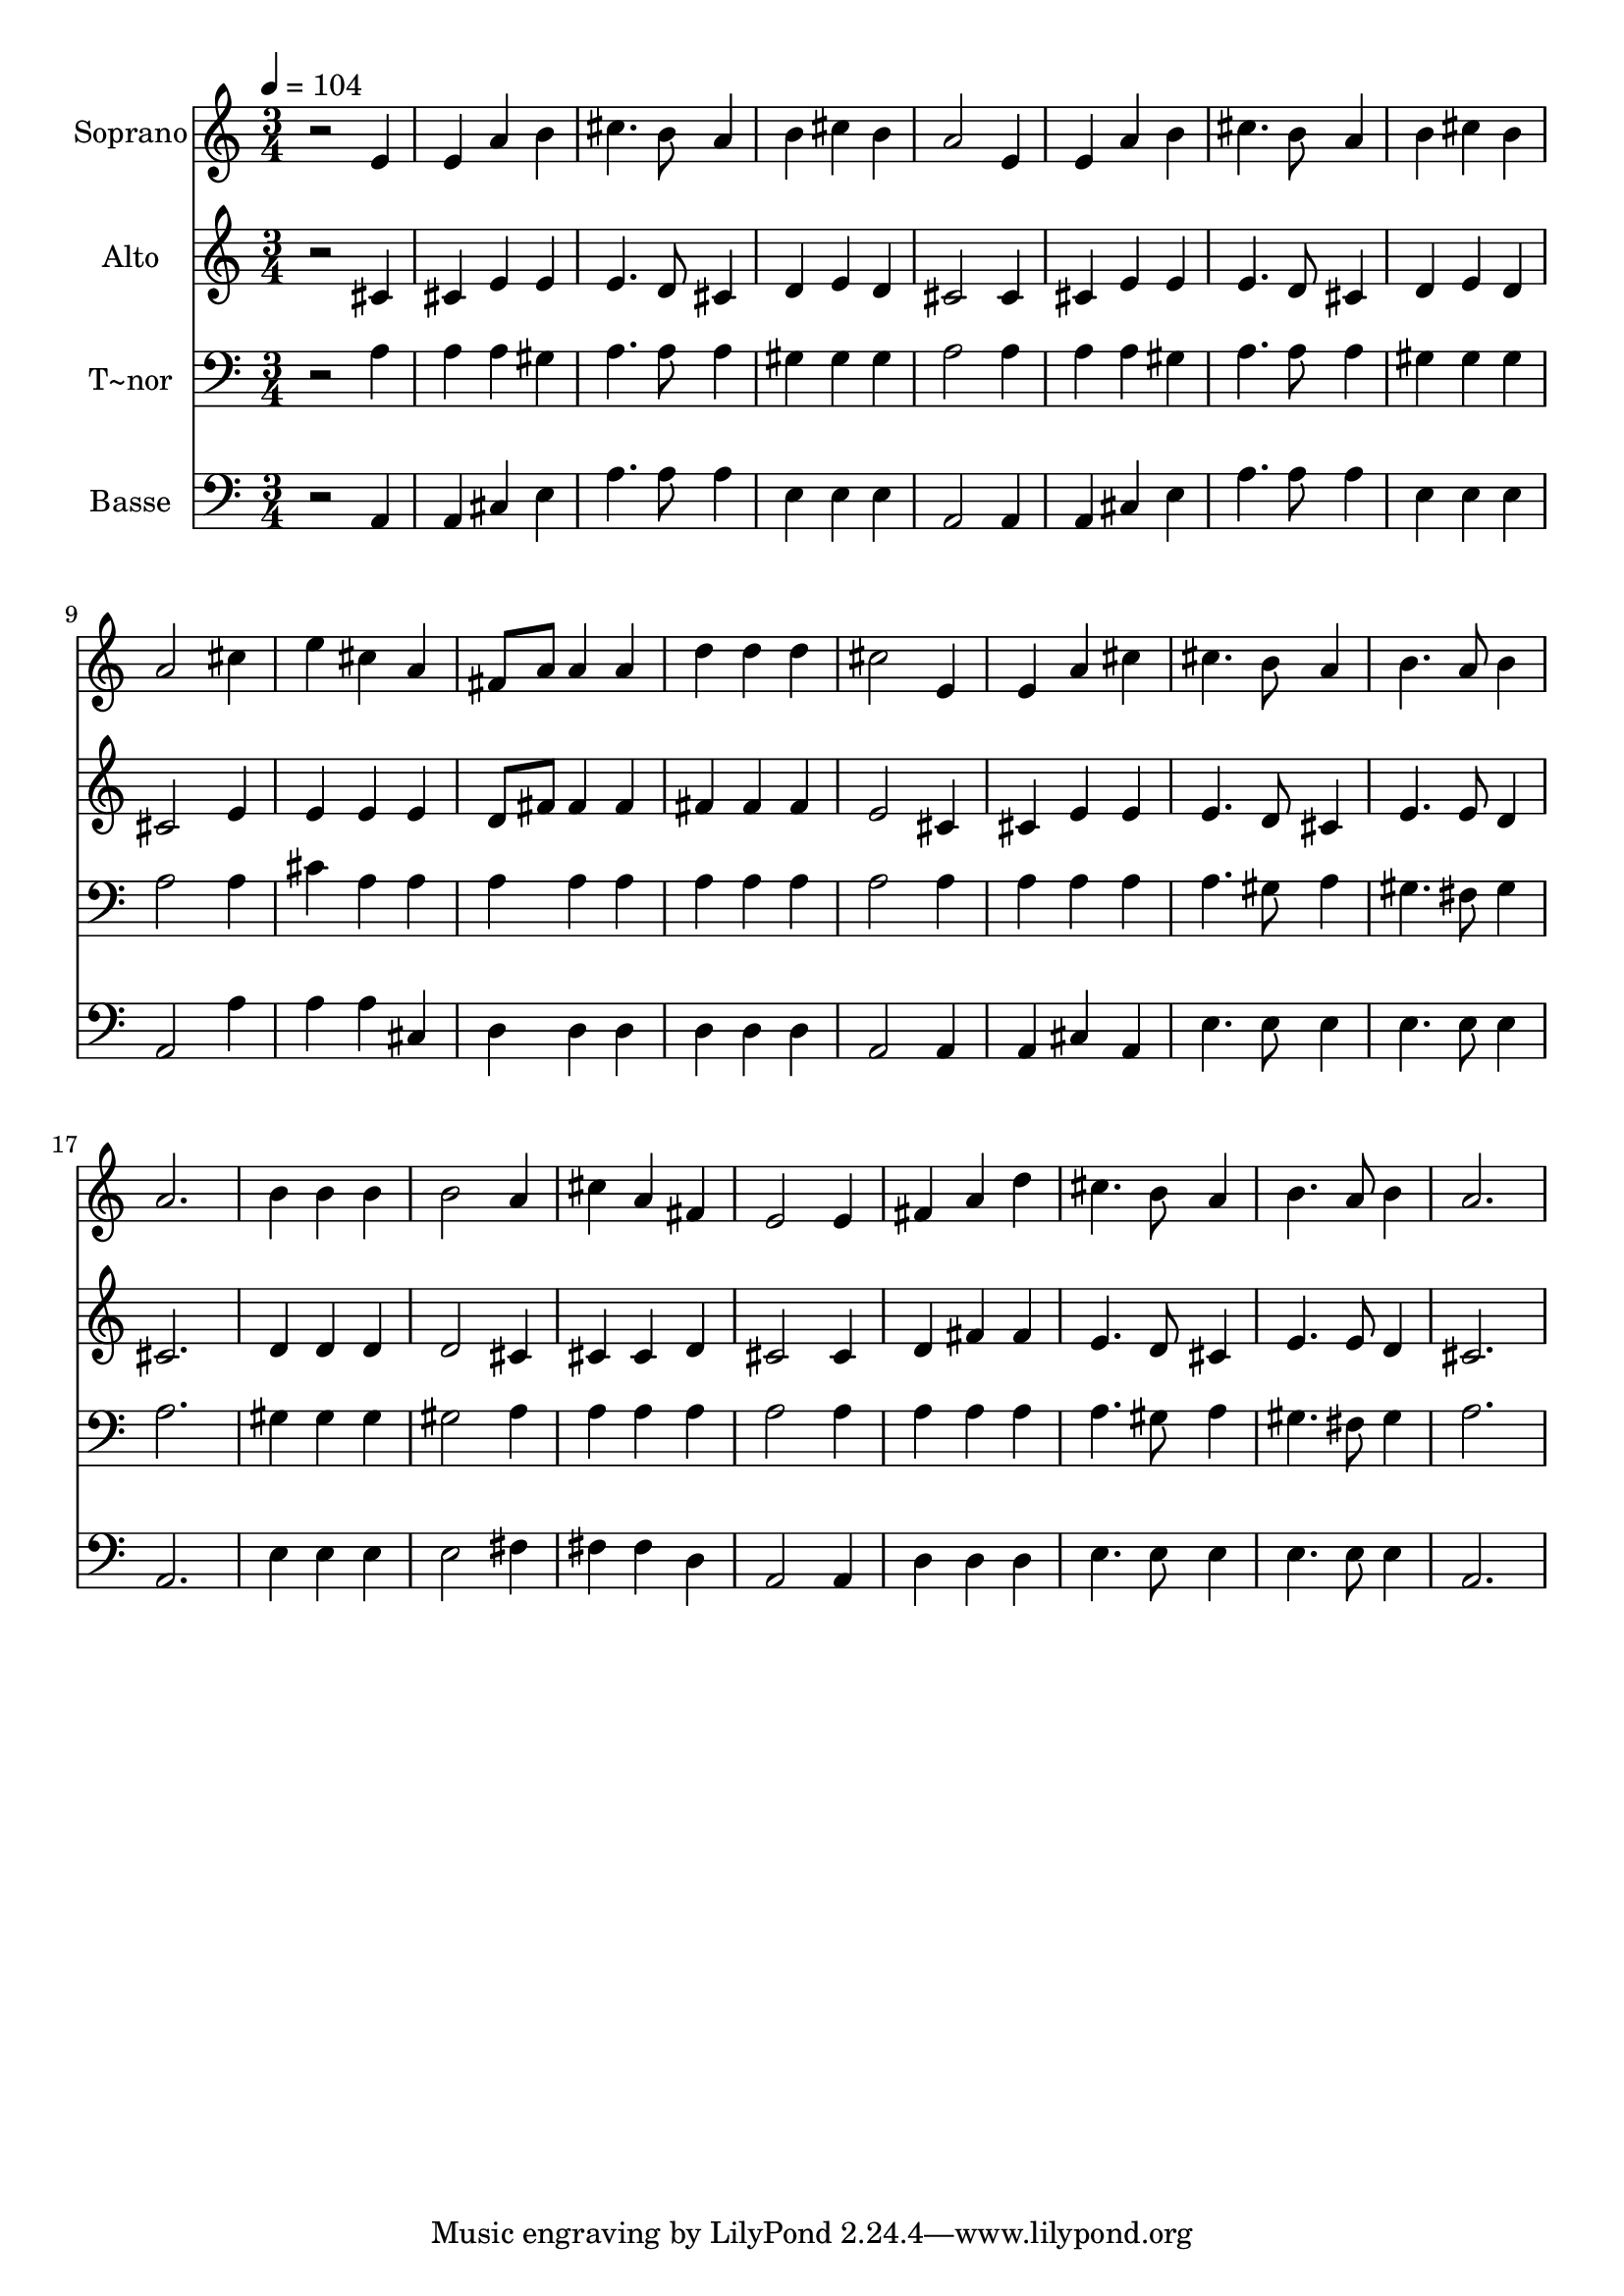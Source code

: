 % Lily was here -- automatically converted by /usr/bin/midi2ly from 592.mid
\version "2.14.0"

\layout {
  \context {
    \Voice
    \remove "Note_heads_engraver"
    \consists "Completion_heads_engraver"
    \remove "Rest_engraver"
    \consists "Completion_rest_engraver"
  }
}

trackAchannelA = {
  
  \time 3/4 
  
  \tempo 4 = 104 
  
}

trackA = <<
  \context Voice = voiceA \trackAchannelA
>>


trackBchannelA = {
  
  \set Staff.instrumentName = "Soprano"
  
}

trackBchannelB = \relative c {
  r2 e'4 
  | % 2
  e a b 
  | % 3
  cis4. b8 a4 
  | % 4
  b cis b 
  | % 5
  a2 e4 
  | % 6
  e a b 
  | % 7
  cis4. b8 a4 
  | % 8
  b cis b 
  | % 9
  a2 cis4 
  | % 10
  e cis a 
  | % 11
  fis8 a a4 a 
  | % 12
  d d d 
  | % 13
  cis2 e,4 
  | % 14
  e a cis 
  | % 15
  cis4. b8 a4 
  | % 16
  b4. a8 b4 
  | % 17
  a2. 
  | % 18
  b4 b b 
  | % 19
  b2 a4 
  | % 20
  cis a fis 
  | % 21
  e2 e4 
  | % 22
  fis a d 
  | % 23
  cis4. b8 a4 
  | % 24
  b4. a8 b4 
  | % 25
  a2. 
  | % 26
  
}

trackB = <<
  \context Voice = voiceA \trackBchannelA
  \context Voice = voiceB \trackBchannelB
>>


trackCchannelA = {
  
  \set Staff.instrumentName = "Alto"
  
}

trackCchannelC = \relative c {
  r2 cis'4 
  | % 2
  cis e e 
  | % 3
  e4. d8 cis4 
  | % 4
  d e d 
  | % 5
  cis2 cis4 
  | % 6
  cis e e 
  | % 7
  e4. d8 cis4 
  | % 8
  d e d 
  | % 9
  cis2 e4 
  | % 10
  e e e 
  | % 11
  d8 fis fis4 fis 
  | % 12
  fis fis fis 
  | % 13
  e2 cis4 
  | % 14
  cis e e 
  | % 15
  e4. d8 cis4 
  | % 16
  e4. e8 d4 
  | % 17
  cis2. 
  | % 18
  d4 d d 
  | % 19
  d2 cis4 
  | % 20
  cis cis d 
  | % 21
  cis2 cis4 
  | % 22
  d fis fis 
  | % 23
  e4. d8 cis4 
  | % 24
  e4. e8 d4 
  | % 25
  cis2. 
  | % 26
  
}

trackC = <<
  \context Voice = voiceA \trackCchannelA
  \context Voice = voiceB \trackCchannelC
>>


trackDchannelA = {
  
  \set Staff.instrumentName = "T~nor"
  
}

trackDchannelC = \relative c {
  r2 a'4 
  | % 2
  a a gis 
  | % 3
  a4. a8 a4 
  | % 4
  gis gis gis 
  | % 5
  a2 a4 
  | % 6
  a a gis 
  | % 7
  a4. a8 a4 
  | % 8
  gis gis gis 
  | % 9
  a2 a4 
  | % 10
  cis a a 
  | % 11
  a a a 
  | % 12
  a a a 
  | % 13
  a2 a4 
  | % 14
  a a a 
  | % 15
  a4. gis8 a4 
  | % 16
  gis4. fis8 gis4 
  | % 17
  a2. 
  | % 18
  gis4 gis gis 
  | % 19
  gis2 a4 
  | % 20
  a a a 
  | % 21
  a2 a4 
  | % 22
  a a a 
  | % 23
  a4. gis8 a4 
  | % 24
  gis4. fis8 gis4 
  | % 25
  a2. 
  | % 26
  
}

trackD = <<

  \clef bass
  
  \context Voice = voiceA \trackDchannelA
  \context Voice = voiceB \trackDchannelC
>>


trackEchannelA = {
  
  \set Staff.instrumentName = "Basse"
  
}

trackEchannelC = \relative c {
  r2 a4 
  | % 2
  a cis e 
  | % 3
  a4. a8 a4 
  | % 4
  e e e 
  | % 5
  a,2 a4 
  | % 6
  a cis e 
  | % 7
  a4. a8 a4 
  | % 8
  e e e 
  | % 9
  a,2 a'4 
  | % 10
  a a cis, 
  | % 11
  d d d 
  | % 12
  d d d 
  | % 13
  a2 a4 
  | % 14
  a cis a 
  | % 15
  e'4. e8 e4 
  | % 16
  e4. e8 e4 
  | % 17
  a,2. 
  | % 18
  e'4 e e 
  | % 19
  e2 fis4 
  | % 20
  fis fis d 
  | % 21
  a2 a4 
  | % 22
  d d d 
  | % 23
  e4. e8 e4 
  | % 24
  e4. e8 e4 
  | % 25
  a,2. 
  | % 26
  
}

trackE = <<

  \clef bass
  
  \context Voice = voiceA \trackEchannelA
  \context Voice = voiceB \trackEchannelC
>>


\score {
  <<
    \context Staff=trackB \trackA
    \context Staff=trackB \trackB
    \context Staff=trackC \trackA
    \context Staff=trackC \trackC
    \context Staff=trackD \trackA
    \context Staff=trackD \trackD
    \context Staff=trackE \trackA
    \context Staff=trackE \trackE
  >>
  \layout {}
  \midi {}
}
